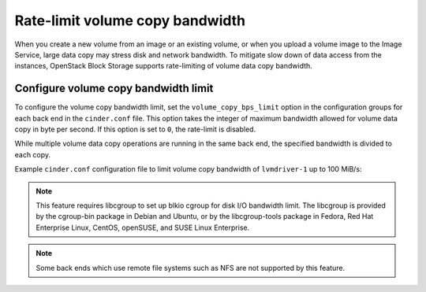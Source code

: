 .. _ratelimit_volume_copy_bandwidth:

.. highlight: ini
   :linenothreshold: 5

Rate-limit volume copy bandwidth
~~~~~~~~~~~~~~~~~~~~~~~~~~~~~~~~

When you create a new volume from an image or an existing volume, or
when you upload a volume image to the Image Service, large data copy
may stress disk and network bandwidth. To mitigate slow down of data
access from the instances, OpenStack Block Storage supports rate-limiting
of volume data copy bandwidth.

Configure volume copy bandwidth limit
-------------------------------------

To configure the volume copy bandwidth limit, set the
``volume_copy_bps_limit`` option in the configuration groups for each
back end in the ``cinder.conf`` file. This option takes the integer of
maximum bandwidth allowed for volume data copy in byte per second. If
this option is set to ``0``, the rate-limit is disabled.

While multiple volume data copy operations are running in the same back
end, the specified bandwidth is divided to each copy.

Example ``cinder.conf`` configuration file to limit volume copy bandwidth
of ``lvmdriver-1`` up to 100 MiB/s:

.. code-block:: ini
   :linenos:

   [lvmdriver-1]
   volume_group=cinder-volumes-1
   volume_driver=cinder.volume.drivers.lvm.LVMISCSIDriver
   volume_backend_name=LVM_iSCSI
   volume_copy_bps_limit=104857600

.. note::

    This feature requires libcgroup to set up blkio cgroup for disk I/O
    bandwidth limit. The libcgroup is provided by the cgroup-bin package
    in Debian and Ubuntu, or by the libcgroup-tools package in Fedora,
    Red Hat Enterprise Linux, CentOS, openSUSE, and SUSE Linux Enterprise.

.. note::

    Some back ends which use remote file systems such as NFS are not
    supported by this feature.
